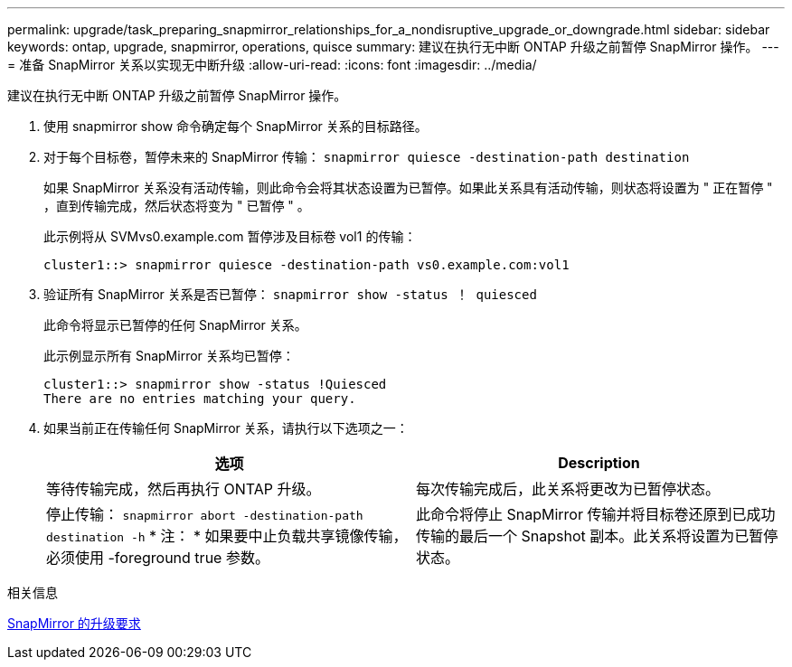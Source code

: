 ---
permalink: upgrade/task_preparing_snapmirror_relationships_for_a_nondisruptive_upgrade_or_downgrade.html 
sidebar: sidebar 
keywords: ontap, upgrade, snapmirror, operations, quisce 
summary: 建议在执行无中断 ONTAP 升级之前暂停 SnapMirror 操作。 
---
= 准备 SnapMirror 关系以实现无中断升级
:allow-uri-read: 
:icons: font
:imagesdir: ../media/


[role="lead"]
建议在执行无中断 ONTAP 升级之前暂停 SnapMirror 操作。

. 使用 snapmirror show 命令确定每个 SnapMirror 关系的目标路径。
. 对于每个目标卷，暂停未来的 SnapMirror 传输： `snapmirror quiesce -destination-path destination`
+
如果 SnapMirror 关系没有活动传输，则此命令会将其状态设置为已暂停。如果此关系具有活动传输，则状态将设置为 " 正在暂停 " ，直到传输完成，然后状态将变为 " 已暂停 " 。

+
此示例将从 SVMvs0.example.com 暂停涉及目标卷 vol1 的传输：

+
[listing]
----
cluster1::> snapmirror quiesce -destination-path vs0.example.com:vol1
----
. 验证所有 SnapMirror 关系是否已暂停： `snapmirror show -status ！ quiesced`
+
此命令将显示已暂停的任何 SnapMirror 关系。

+
此示例显示所有 SnapMirror 关系均已暂停：

+
[listing]
----
cluster1::> snapmirror show -status !Quiesced
There are no entries matching your query.
----
. 如果当前正在传输任何 SnapMirror 关系，请执行以下选项之一：
+
[cols="2*"]
|===
| 选项 | Description 


 a| 
等待传输完成，然后再执行 ONTAP 升级。
 a| 
每次传输完成后，此关系将更改为已暂停状态。



 a| 
停止传输： `snapmirror abort -destination-path destination -h` * 注： * 如果要中止负载共享镜像传输，必须使用 -foreground true 参数。
 a| 
此命令将停止 SnapMirror 传输并将目标卷还原到已成功传输的最后一个 Snapshot 副本。此关系将设置为已暂停状态。

|===


.相关信息
xref:concept_upgrade_requirements_for_snapmirror.adoc[SnapMirror 的升级要求]
